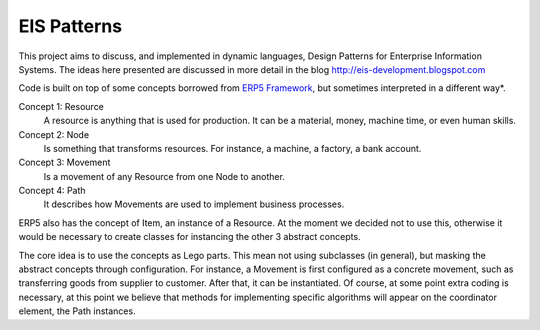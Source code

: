 EIS Patterns
============

This project aims to discuss, and implemented in dynamic languages, Design
Patterns for Enterprise Information Systems. The ideas here presented are
discussed in more detail in the blog http://eis-development.blogspot.com

Code is built on top of some concepts borrowed from `ERP5 Framework
<http://www.erp5.org>`_, but
sometimes interpreted in a different way*.

Concept 1: Resource
  A resource is anything that is used for production. It can be a material, money,
  machine time, or even human skills.

Concept 2: Node
  Is something that transforms resources. For instance, a machine, a factory, a
  bank account.

Concept 3: Movement
  Is a movement of any Resource from one Node to another.

Concept 4: Path
  It describes how Movements are used to implement business processes.

ERP5 also has the concept of Item, an instance of a Resource. At the moment we
decided not to use this, otherwise it would be necessary to create classes for
instancing the other 3 abstract concepts.

The core idea is to use the concepts as Lego parts. This mean not using
subclasses (in general), but masking the abstract concepts through
configuration. For instance, a Movement is first configured as a concrete
movement, such as transferring goods from supplier to customer. After that, it
can be instantiated. Of course, at some point extra coding is necessary, at this
point we believe that methods for implementing specific algorithms will appear
on the coordinator element, the Path instances.


